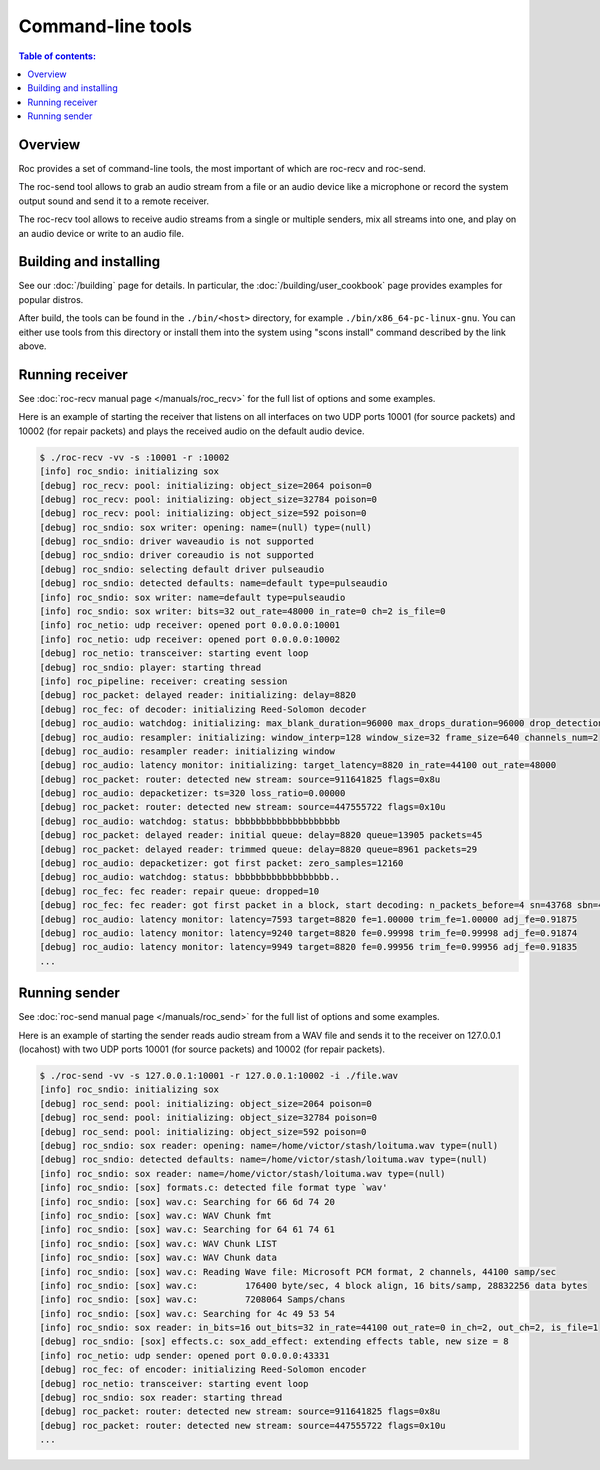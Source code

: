Command-line tools
******************

.. contents:: Table of contents:
   :local:
   :depth: 1

Overview
========

Roc provides a set of command-line tools, the most important of which are roc-recv and roc-send.

The roc-send tool allows to grab an audio stream from a file or an audio device like a microphone or record the system output sound and send it to a remote receiver.

The roc-recv tool allows to receive audio streams from a single or multiple senders, mix all streams into one, and play on an audio device or write to an audio file.

Building and installing
=======================

See our :doc:`/building` page for details. In particular, the :doc:`/building/user_cookbook` page provides examples for popular distros.

After build, the tools can be found in the ``./bin/<host>`` directory, for example ``./bin/x86_64-pc-linux-gnu``. You can either use tools from this directory or install them into the system using "scons install" command described by the link above.

Running receiver
================

See :doc:`roc-recv manual page </manuals/roc_recv>` for the full list of options and some examples.

Here is an example of starting the receiver that listens on all interfaces on two UDP ports 10001 (for source packets) and 10002 (for repair packets) and plays the received audio on the default audio device.

.. code::

    $ ./roc-recv -vv -s :10001 -r :10002
    [info] roc_sndio: initializing sox
    [debug] roc_recv: pool: initializing: object_size=2064 poison=0
    [debug] roc_recv: pool: initializing: object_size=32784 poison=0
    [debug] roc_recv: pool: initializing: object_size=592 poison=0
    [debug] roc_sndio: sox writer: opening: name=(null) type=(null)
    [debug] roc_sndio: driver waveaudio is not supported
    [debug] roc_sndio: driver coreaudio is not supported
    [debug] roc_sndio: selecting default driver pulseaudio
    [debug] roc_sndio: detected defaults: name=default type=pulseaudio
    [info] roc_sndio: sox writer: name=default type=pulseaudio
    [info] roc_sndio: sox writer: bits=32 out_rate=48000 in_rate=0 ch=2 is_file=0
    [info] roc_netio: udp receiver: opened port 0.0.0.0:10001
    [info] roc_netio: udp receiver: opened port 0.0.0.0:10002
    [debug] roc_netio: transceiver: starting event loop
    [debug] roc_sndio: player: starting thread
    [info] roc_pipeline: receiver: creating session
    [debug] roc_packet: delayed reader: initializing: delay=8820
    [debug] roc_fec: of decoder: initializing Reed-Solomon decoder
    [debug] roc_audio: watchdog: initializing: max_blank_duration=96000 max_drops_duration=96000 drop_detection_window=14400
    [debug] roc_audio: resampler: initializing: window_interp=128 window_size=32 frame_size=640 channels_num=2
    [debug] roc_audio: resampler reader: initializing window
    [debug] roc_audio: latency monitor: initializing: target_latency=8820 in_rate=44100 out_rate=48000
    [debug] roc_packet: router: detected new stream: source=911641825 flags=0x8u
    [debug] roc_audio: depacketizer: ts=320 loss_ratio=0.00000
    [debug] roc_packet: router: detected new stream: source=447555722 flags=0x10u
    [debug] roc_audio: watchdog: status: bbbbbbbbbbbbbbbbbbbb
    [debug] roc_packet: delayed reader: initial queue: delay=8820 queue=13905 packets=45
    [debug] roc_packet: delayed reader: trimmed queue: delay=8820 queue=8961 packets=29
    [debug] roc_audio: depacketizer: got first packet: zero_samples=12160
    [debug] roc_audio: watchdog: status: bbbbbbbbbbbbbbbbbb..
    [debug] roc_fec: fec reader: repair queue: dropped=10
    [debug] roc_fec: fec reader: got first packet in a block, start decoding: n_packets_before=4 sn=43768 sbn=42612
    [debug] roc_audio: latency monitor: latency=7593 target=8820 fe=1.00000 trim_fe=1.00000 adj_fe=0.91875
    [debug] roc_audio: latency monitor: latency=9240 target=8820 fe=0.99998 trim_fe=0.99998 adj_fe=0.91874
    [debug] roc_audio: latency monitor: latency=9949 target=8820 fe=0.99956 trim_fe=0.99956 adj_fe=0.91835
    ...

Running sender
==============

See :doc:`roc-send manual page </manuals/roc_send>` for the full list of options and some examples.

Here is an example of starting the sender reads audio stream from a WAV file and sends it to the receiver on 127.0.0.1 (locahost) with two UDP ports 10001 (for source packets) and 10002 (for repair packets).

.. code::

    $ ./roc-send -vv -s 127.0.0.1:10001 -r 127.0.0.1:10002 -i ./file.wav
    [info] roc_sndio: initializing sox
    [debug] roc_send: pool: initializing: object_size=2064 poison=0
    [debug] roc_send: pool: initializing: object_size=32784 poison=0
    [debug] roc_send: pool: initializing: object_size=592 poison=0
    [debug] roc_sndio: sox reader: opening: name=/home/victor/stash/loituma.wav type=(null)
    [debug] roc_sndio: detected defaults: name=/home/victor/stash/loituma.wav type=(null)
    [info] roc_sndio: sox reader: name=/home/victor/stash/loituma.wav type=(null)
    [info] roc_sndio: [sox] formats.c: detected file format type `wav'
    [info] roc_sndio: [sox] wav.c: Searching for 66 6d 74 20
    [info] roc_sndio: [sox] wav.c: WAV Chunk fmt
    [info] roc_sndio: [sox] wav.c: Searching for 64 61 74 61
    [info] roc_sndio: [sox] wav.c: WAV Chunk LIST
    [info] roc_sndio: [sox] wav.c: WAV Chunk data
    [info] roc_sndio: [sox] wav.c: Reading Wave file: Microsoft PCM format, 2 channels, 44100 samp/sec
    [info] roc_sndio: [sox] wav.c:         176400 byte/sec, 4 block align, 16 bits/samp, 28832256 data bytes
    [info] roc_sndio: [sox] wav.c:         7208064 Samps/chans
    [info] roc_sndio: [sox] wav.c: Searching for 4c 49 53 54
    [info] roc_sndio: sox reader: in_bits=16 out_bits=32 in_rate=44100 out_rate=0 in_ch=2, out_ch=2, is_file=1
    [debug] roc_sndio: [sox] effects.c: sox_add_effect: extending effects table, new size = 8
    [info] roc_netio: udp sender: opened port 0.0.0.0:43331
    [debug] roc_fec: of encoder: initializing Reed-Solomon encoder
    [debug] roc_netio: transceiver: starting event loop
    [debug] roc_sndio: sox reader: starting thread
    [debug] roc_packet: router: detected new stream: source=911641825 flags=0x8u
    [debug] roc_packet: router: detected new stream: source=447555722 flags=0x10u
    ...
